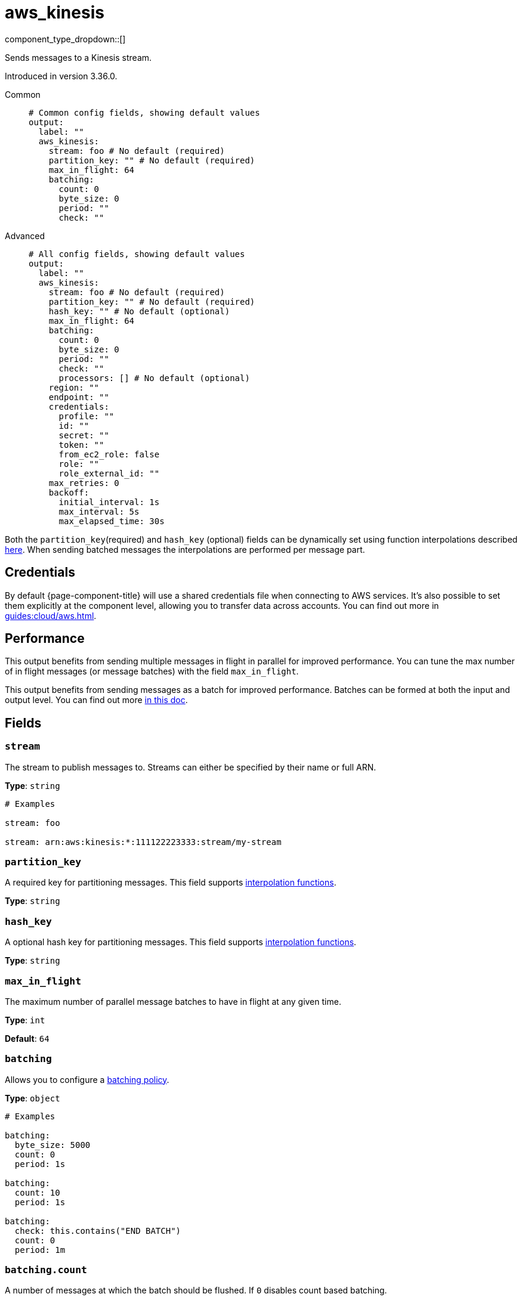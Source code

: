 = aws_kinesis
:type: output
:status: stable
:categories: ["Services","AWS"]



////
     THIS FILE IS AUTOGENERATED!

     To make changes please edit the corresponding source file under internal/impl/<provider>.
////


component_type_dropdown::[]


Sends messages to a Kinesis stream.

Introduced in version 3.36.0.


[tabs]
======
Common::
+
--

```yml
# Common config fields, showing default values
output:
  label: ""
  aws_kinesis:
    stream: foo # No default (required)
    partition_key: "" # No default (required)
    max_in_flight: 64
    batching:
      count: 0
      byte_size: 0
      period: ""
      check: ""
```

--
Advanced::
+
--

```yml
# All config fields, showing default values
output:
  label: ""
  aws_kinesis:
    stream: foo # No default (required)
    partition_key: "" # No default (required)
    hash_key: "" # No default (optional)
    max_in_flight: 64
    batching:
      count: 0
      byte_size: 0
      period: ""
      check: ""
      processors: [] # No default (optional)
    region: ""
    endpoint: ""
    credentials:
      profile: ""
      id: ""
      secret: ""
      token: ""
      from_ec2_role: false
      role: ""
      role_external_id: ""
    max_retries: 0
    backoff:
      initial_interval: 1s
      max_interval: 5s
      max_elapsed_time: 30s
```

--
======

Both the `partition_key`(required) and `hash_key` (optional) fields can be dynamically set using function interpolations described xref:configuration:interpolation.adoc#bloblang-queries[here]. When sending batched messages the interpolations are performed per message part.

== Credentials

By default {page-component-title} will use a shared credentials file when connecting to AWS services. It's also possible to set them explicitly at the component level, allowing you to transfer data across accounts. You can find out more in xref:guides:cloud/aws.adoc[].

== Performance

This output benefits from sending multiple messages in flight in parallel for improved performance. You can tune the max number of in flight messages (or message batches) with the field `max_in_flight`.

This output benefits from sending messages as a batch for improved performance. Batches can be formed at both the input and output level. You can find out more xref:configuration:batching.adoc[in this doc].

== Fields

=== `stream`

The stream to publish messages to. Streams can either be specified by their name or full ARN.


*Type*: `string`


```yml
# Examples

stream: foo

stream: arn:aws:kinesis:*:111122223333:stream/my-stream
```

=== `partition_key`

A required key for partitioning messages.
This field supports xref:configuration:interpolation.adoc#bloblang-queries[interpolation functions].


*Type*: `string`


=== `hash_key`

A optional hash key for partitioning messages.
This field supports xref:configuration:interpolation.adoc#bloblang-queries[interpolation functions].


*Type*: `string`


=== `max_in_flight`

The maximum number of parallel message batches to have in flight at any given time.


*Type*: `int`

*Default*: `64`

=== `batching`

Allows you to configure a xref:configuration:batching.adoc[batching policy].


*Type*: `object`


```yml
# Examples

batching:
  byte_size: 5000
  count: 0
  period: 1s

batching:
  count: 10
  period: 1s

batching:
  check: this.contains("END BATCH")
  count: 0
  period: 1m
```

=== `batching.count`

A number of messages at which the batch should be flushed. If `0` disables count based batching.


*Type*: `int`

*Default*: `0`

=== `batching.byte_size`

An amount of bytes at which the batch should be flushed. If `0` disables size based batching.


*Type*: `int`

*Default*: `0`

=== `batching.period`

A period in which an incomplete batch should be flushed regardless of its size.


*Type*: `string`

*Default*: `""`

```yml
# Examples

period: 1s

period: 1m

period: 500ms
```

=== `batching.check`

A xref:guides:bloblang/about.adoc[Bloblang query] that should return a boolean value indicating whether a message should end a batch.


*Type*: `string`

*Default*: `""`

```yml
# Examples

check: this.type == "end_of_transaction"
```

=== `batching.processors`

A list of xref:components:processors/about.adoc[processors] to apply to a batch as it is flushed. This allows you to aggregate and archive the batch however you see fit. Please note that all resulting messages are flushed as a single batch, therefore splitting the batch into smaller batches using these processors is a no-op.


*Type*: `array`


```yml
# Examples

processors:
  - archive:
      format: concatenate

processors:
  - archive:
      format: lines

processors:
  - archive:
      format: json_array
```

=== `region`

The AWS region to target.


*Type*: `string`

*Default*: `""`

=== `endpoint`

Allows you to specify a custom endpoint for the AWS API.


*Type*: `string`

*Default*: `""`

=== `credentials`

Optional manual configuration of AWS credentials to use. More information can be found in xref:guides:cloud/aws.adoc[].


*Type*: `object`


=== `credentials.profile`

A profile from `~/.aws/credentials` to use.


*Type*: `string`

*Default*: `""`

=== `credentials.id`

The ID of credentials to use.


*Type*: `string`

*Default*: `""`

=== `credentials.secret`

The secret for the credentials being used.
[CAUTION]
====
This field contains sensitive information that usually shouldn't be added to a config directly, read our xref:configuration:secrets.adoc[secrets page for more info].
====



*Type*: `string`

*Default*: `""`

=== `credentials.token`

The token for the credentials being used, required when using short term credentials.


*Type*: `string`

*Default*: `""`

=== `credentials.from_ec2_role`

Use the credentials of a host EC2 machine configured to assume https://docs.aws.amazon.com/IAM/latest/UserGuide/id_roles_use_switch-role-ec2.html[an IAM role associated with the instance^].


*Type*: `bool`

*Default*: `false`
Requires version 4.2.0 or newer

=== `credentials.role`

A role ARN to assume.


*Type*: `string`

*Default*: `""`

=== `credentials.role_external_id`

An external ID to provide when assuming a role.


*Type*: `string`

*Default*: `""`

=== `max_retries`

The maximum number of retries before giving up on the request. If set to zero there is no discrete limit.


*Type*: `int`

*Default*: `0`

=== `backoff`

Control time intervals between retry attempts.


*Type*: `object`


=== `backoff.initial_interval`

The initial period to wait between retry attempts.


*Type*: `string`

*Default*: `"1s"`

=== `backoff.max_interval`

The maximum period to wait between retry attempts.


*Type*: `string`

*Default*: `"5s"`

=== `backoff.max_elapsed_time`

The maximum period to wait before retry attempts are abandoned. If zero then no limit is used.


*Type*: `string`

*Default*: `"30s"`


